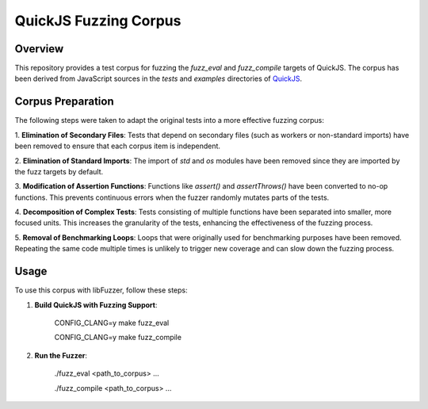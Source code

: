 ======================
QuickJS Fuzzing Corpus
======================

Overview
========

This repository provides a test corpus for fuzzing the `fuzz_eval` and
`fuzz_compile` targets of QuickJS. The corpus has been derived from JavaScript
sources in the `tests` and `examples` directories of `QuickJS`_.

.. _QuickJS: https://github.com/bellard/quickjs

Corpus Preparation
==================

The following steps were taken to adapt the original tests into a more
effective fuzzing corpus:

1. **Elimination of Secondary Files**: Tests that depend on secondary files
(such as workers or non-standard imports) have been removed to ensure that
each corpus item is independent.

2. **Elimination of Standard Imports**: The import of `std` and `os` modules
have been removed since they are imported by the fuzz targets by default.

3. **Modification of Assertion Functions**: Functions like `assert()` and
`assertThrows()` have been converted to no-op functions. This prevents
continuous errors when the fuzzer randomly mutates parts of the tests.

4. **Decomposition of Complex Tests**: Tests consisting of multiple functions
have been separated into smaller, more focused units. This increases the
granularity of the tests, enhancing the effectiveness of the fuzzing process.

5. **Removal of Benchmarking Loops**: Loops that were originally used for
benchmarking purposes have been removed. Repeating the same code multiple
times is unlikely to trigger new coverage and can slow down the fuzzing
process.

Usage
=====

To use this corpus with libFuzzer, follow these steps:

1. **Build QuickJS with Fuzzing Support**:

    CONFIG_CLANG=y make fuzz_eval

    CONFIG_CLANG=y make fuzz_compile

2. **Run the Fuzzer**:

    ./fuzz_eval <path_to_corpus> ...

    ./fuzz_compile <path_to_corpus> ...
